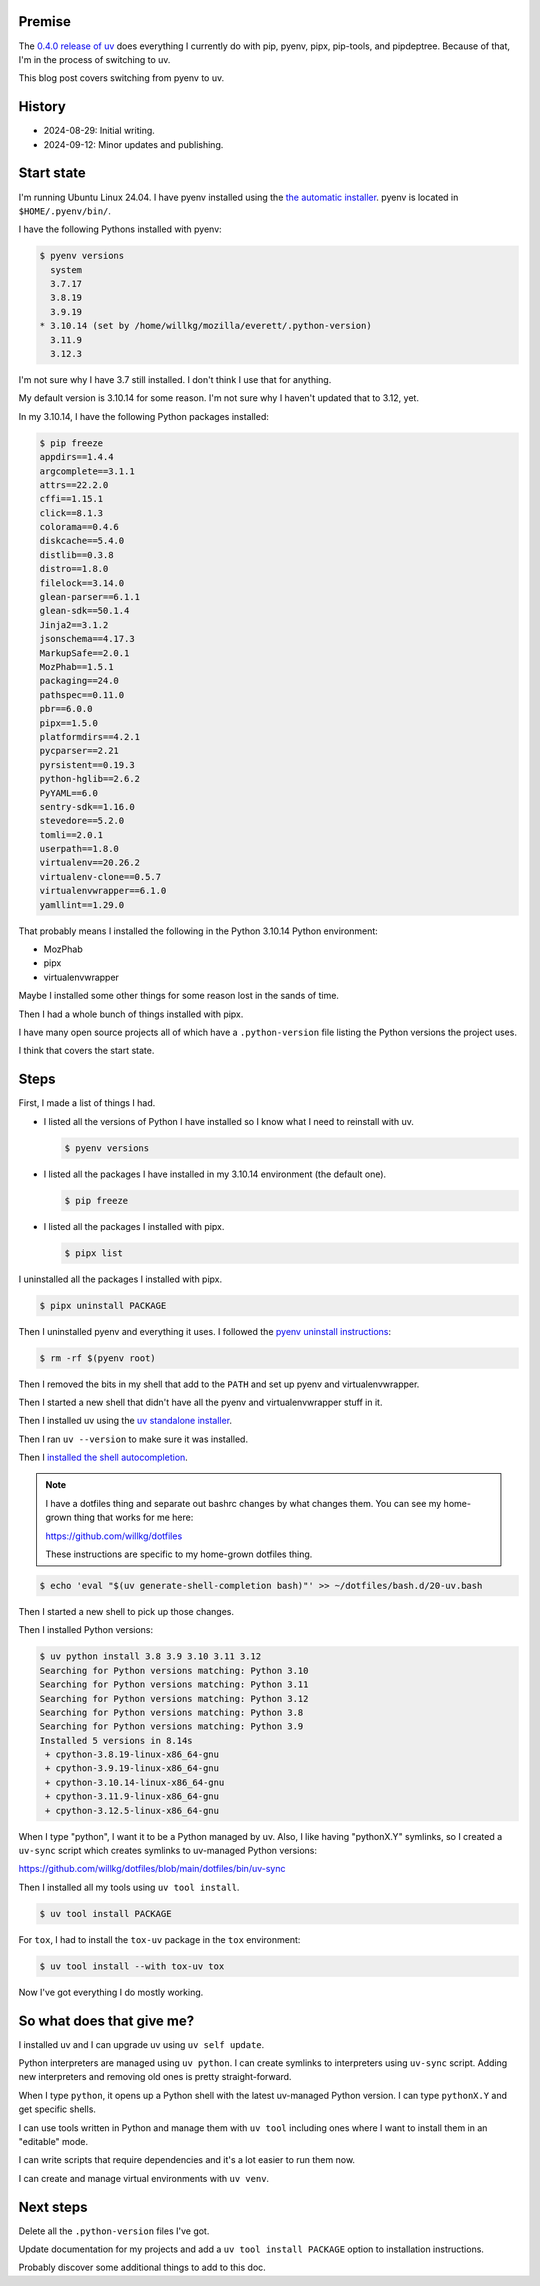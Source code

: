 .. title: Switching from pyenv to uv
.. slug: switch_pyenv_to_uv
.. date: 2024-09-12 11:00:00 UTC-05:00
.. tags: python, dev, pyenv, uv
.. type: text

Premise
=======

The `0.4.0 release of uv <https://astral.sh/blog/uv-unified-python-packaging>`__
does everything I currently do with pip, pyenv, pipx, pip-tools, and
pipdeptree. Because of that, I'm in the process of switching to uv.

This blog post covers switching from pyenv to uv.


History
=======

* 2024-08-29: Initial writing.
* 2024-09-12: Minor updates and publishing.


Start state
===========

I'm running Ubuntu Linux 24.04. I have pyenv installed using the
`the automatic installer <https://github.com/pyenv/pyenv?tab=readme-ov-file#automatic-installer>`__.
pyenv is located in ``$HOME/.pyenv/bin/``.

I have the following Pythons installed with pyenv:

.. code-block:: shell

   $ pyenv versions
     system
     3.7.17
     3.8.19
     3.9.19
   * 3.10.14 (set by /home/willkg/mozilla/everett/.python-version)
     3.11.9
     3.12.3

I'm not sure why I have 3.7 still installed. I don't think I use that for
anything.

My default version is 3.10.14 for some reason. I'm not sure why I haven't
updated that to 3.12, yet.

In my 3.10.14, I have the following Python packages installed:

.. code-block:: shell

   $ pip freeze
   appdirs==1.4.4
   argcomplete==3.1.1
   attrs==22.2.0
   cffi==1.15.1
   click==8.1.3
   colorama==0.4.6
   diskcache==5.4.0
   distlib==0.3.8
   distro==1.8.0
   filelock==3.14.0
   glean-parser==6.1.1
   glean-sdk==50.1.4
   Jinja2==3.1.2
   jsonschema==4.17.3
   MarkupSafe==2.0.1
   MozPhab==1.5.1
   packaging==24.0
   pathspec==0.11.0
   pbr==6.0.0
   pipx==1.5.0
   platformdirs==4.2.1
   pycparser==2.21
   pyrsistent==0.19.3
   python-hglib==2.6.2
   PyYAML==6.0
   sentry-sdk==1.16.0
   stevedore==5.2.0
   tomli==2.0.1
   userpath==1.8.0
   virtualenv==20.26.2
   virtualenv-clone==0.5.7
   virtualenvwrapper==6.1.0
   yamllint==1.29.0

That probably means I installed the following in the Python 3.10.14 Python
environment:

* MozPhab
* pipx
* virtualenvwrapper

Maybe I installed some other things for some reason lost in the sands of time.

Then I had a whole bunch of things installed with pipx.

I have many open source projects all of which have a ``.python-version`` file
listing the Python versions the project uses.

I think that covers the start state.


Steps
=====

First, I made a list of things I had.

* I listed all the versions of Python I have installed so I know what I need
  to reinstall with uv.

  .. code-block:: 

     $ pyenv versions

* I listed all the packages I have installed in my 3.10.14 environment (the
  default one).

  .. code-block::

     $ pip freeze

* I listed all the packages I installed with pipx.

  .. code-block::

     $ pipx list


I uninstalled all the packages I installed with pipx.

.. code-block:: shell

   $ pipx uninstall PACKAGE


Then I uninstalled pyenv and everything it uses. I followed the
`pyenv uninstall instructions <https://github.com/pyenv/pyenv?tab=readme-ov-file#uninstalling-pyenv>`__:

.. code-block:: shell

   $ rm -rf $(pyenv root)


Then I removed the bits in my shell that add to the ``PATH`` and set up pyenv
and virtualenvwrapper.

Then I started a new shell that didn't have all the pyenv and virtualenvwrapper
stuff in it.

Then I installed uv using the
`uv standalone installer <https://docs.astral.sh/uv/getting-started/installation/#standalone-installer>`__.

Then I ran ``uv --version`` to make sure it was installed.

Then I
`installed the shell autocompletion <https://docs.astral.sh/uv/getting-started/installation/#shell-autocompletion>`__.

.. note::

   I have a dotfiles thing and separate out bashrc changes by what changes
   them. You can see my home-grown thing that works for me here:

   https://github.com/willkg/dotfiles

   These instructions are specific to my home-grown dotfiles thing.


.. code-block:: shell

   $ echo 'eval "$(uv generate-shell-completion bash)"' >> ~/dotfiles/bash.d/20-uv.bash


Then I started a new shell to pick up those changes.

Then I installed Python versions:

.. code-block:: shell

   $ uv python install 3.8 3.9 3.10 3.11 3.12
   Searching for Python versions matching: Python 3.10
   Searching for Python versions matching: Python 3.11
   Searching for Python versions matching: Python 3.12
   Searching for Python versions matching: Python 3.8
   Searching for Python versions matching: Python 3.9
   Installed 5 versions in 8.14s
    + cpython-3.8.19-linux-x86_64-gnu
    + cpython-3.9.19-linux-x86_64-gnu
    + cpython-3.10.14-linux-x86_64-gnu
    + cpython-3.11.9-linux-x86_64-gnu
    + cpython-3.12.5-linux-x86_64-gnu


When I type "python", I want it to be a Python managed by uv. Also, I like
having "pythonX.Y" symlinks, so I created a ``uv-sync`` script which creates
symlinks to uv-managed Python versions:

https://github.com/willkg/dotfiles/blob/main/dotfiles/bin/uv-sync

Then I installed all my tools using ``uv tool install``.

.. code-block:: shell

   $ uv tool install PACKAGE


For ``tox``, I had to install the ``tox-uv`` package in the ``tox``
environment:

.. code-block:: shell

   $ uv tool install --with tox-uv tox


Now I've got everything I do mostly working.


So what does that give me?
==========================

I installed uv and I can upgrade uv using ``uv self update``.

Python interpreters are managed using ``uv python``. I can create symlinks to
interpreters using ``uv-sync`` script. Adding new interpreters and removing old
ones is pretty straight-forward.

When I type ``python``, it opens up a Python shell with the latest uv-managed
Python version. I can type ``pythonX.Y`` and get specific shells.

I can use tools written in Python and manage them with ``uv tool`` including
ones where I want to install them in an "editable" mode.

I can write scripts that require dependencies and it's a lot easier to run them
now.

I can create and manage virtual environments with ``uv venv``.


Next steps
==========

Delete all the ``.python-version`` files I've got.

Update documentation for my projects and add a ``uv tool install PACKAGE``
option to installation instructions.

Probably discover some additional things to add to this doc.
